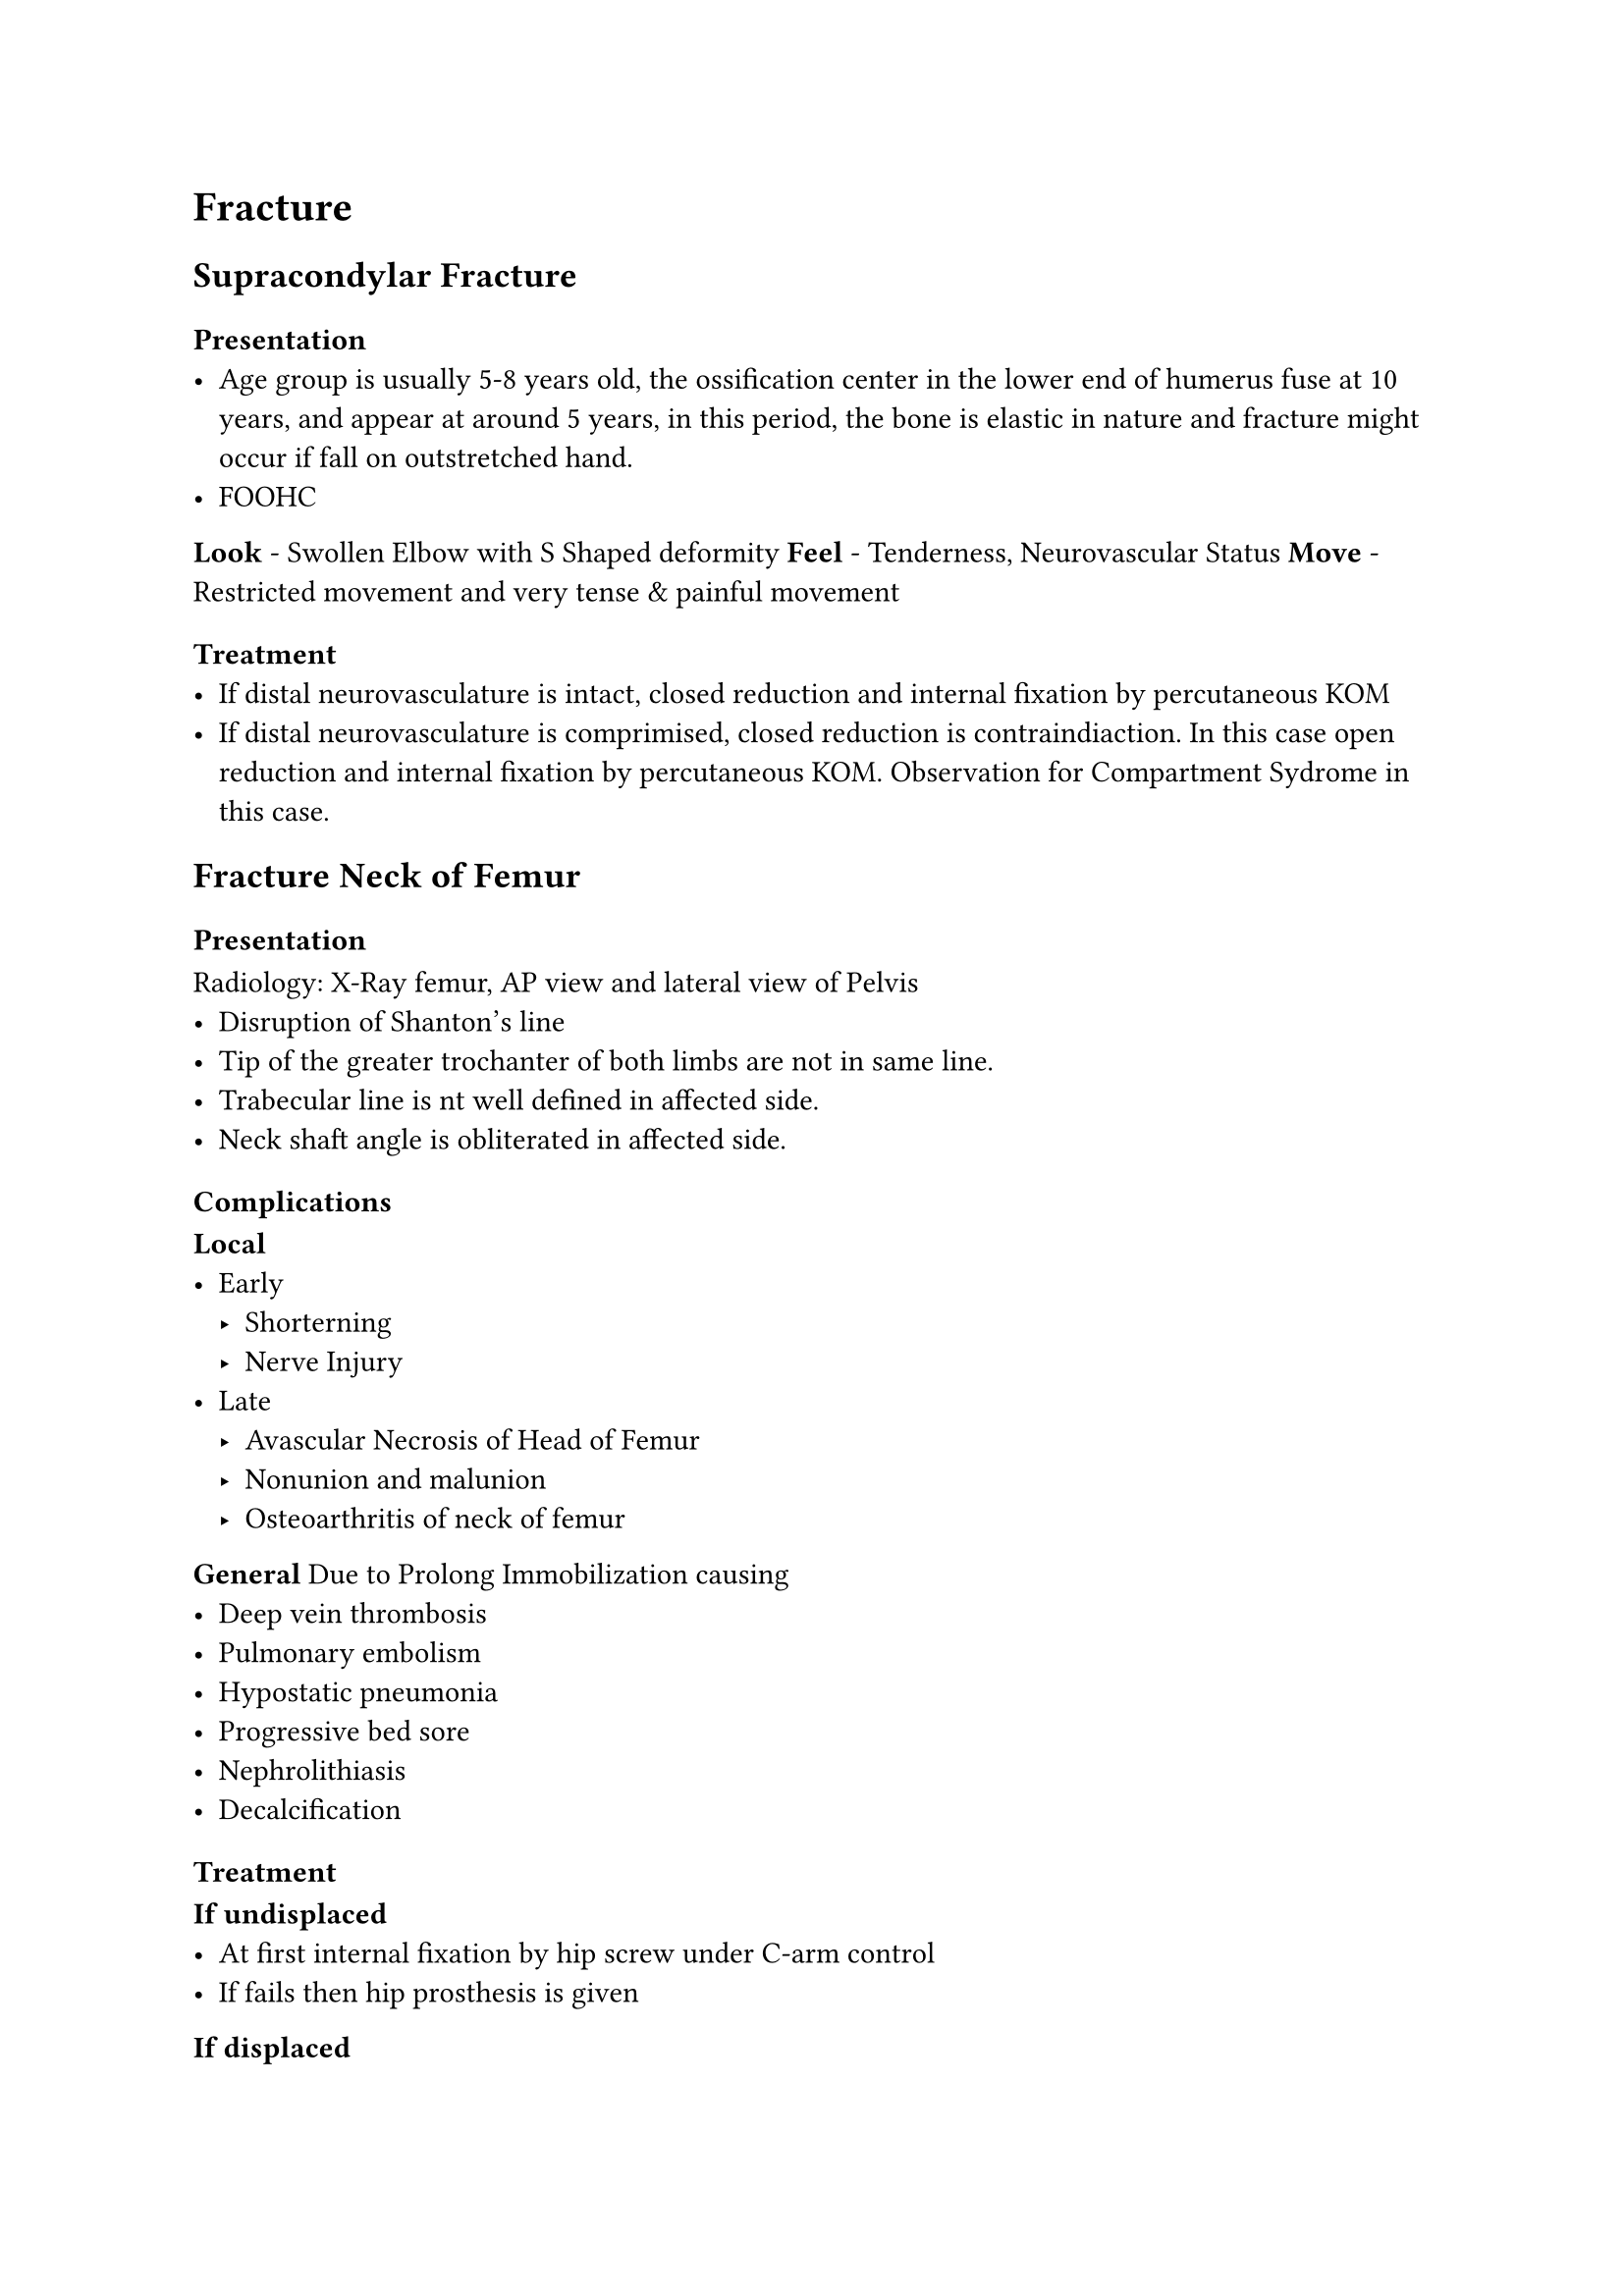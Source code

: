 
= Fracture
== Supracondylar Fracture

=== Presentation
- Age group is usually 5-8 years old, the ossification center in the lower end of humerus fuse at 10 years, and appear at around 5 years, in this period, the bone is elastic in nature and fracture might occur if fall on outstretched hand.
- FOOHC
*Look* - Swollen Elbow with S Shaped deformity
*Feel* - Tenderness, Neurovascular Status
*Move* - Restricted movement and very tense & painful movement
=== Treatment
- If distal neurovasculature is intact, closed reduction and internal fixation by percutaneous KOM
- If distal neurovasculature is comprimised, closed reduction is contraindiaction. In this case open reduction and internal fixation by percutaneous KOM. Observation for Compartment Sydrome in this case.

== Fracture Neck of Femur
=== Presentation
Radiology: X-Ray femur, AP view and lateral view of Pelvis
- Disruption of Shanton's line
- Tip of the greater trochanter of both limbs are not in same line.
- Trabecular line is nt well defined in affected side.
- Neck shaft angle is obliterated in affected side.

=== Complications
*Local*
- Early
 - Shorterning
 - Nerve Injury
- Late
 - Avascular Necrosis of Head of Femur
 - Nonunion and malunion
 - Osteoarthritis of neck of femur
*General*
Due to Prolong Immobilization causing
- Deep vein thrombosis
- Pulmonary embolism
- Hypostatic pneumonia
- Progressive bed sore
- Nephrolithiasis
- Decalcification

=== Treatment
*If undisplaced*
- At first internal fixation by hip screw under C-arm control
- If fails then hip prosthesis is given
*If displaced*
- Replacement by prosthesis (replacement hemiarthroplasty of femoral component with unipolar or bipolar prosthesis)

*Counselling for Hip Replacement*


= Chronic Osteomyelitis
== Radiological Findings
Radio-opaque lesion in the bone surrounded by radioluscent area
== Treatment
- Sequestectomy and Saucerization#footnote[Saucerization is increasing the surface area of the lesion.]
- Filling the cavity by bone graft or bone cement
- Antibiotics according to C/S
- Splintage to immobilize the affected part and healing occurs
== Sequestrum
Sequestrum is a piece of dead bone within a living bone surrounded by granulation tissue caused by pyogenic organism.

*Formation*
  
- Infection at metaphysial endosteum
- Percolate through Haversian system to periosteum
- Subperiosteal abscess formation
- Lifting the periosteum
- Ishcemia and suppurative necrosis of bone
- Segmental bone necrosis
- Formation of piece of dead bone
- Sequestrum

== Involucrum

= Bone Tumor
== Metastatic Bone Tumor
Common sources of metastatic bone tumor
- Breast(73%)
- Lung(32%)
- Prostate
- Kidney(24%)
- Thyroid
- Rectum(13%)
- Stomach(11%)

Common Sites of Metastatic Bone Tumor
- Vertebrae
- Ribs
- Pelvic Bone
- Sternum
- Skull
- Upper end of femur
- Upper end of humerus

Investigation suggested to evaluate metastatic bone tumor